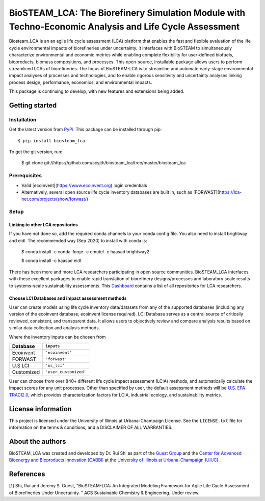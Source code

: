 =========================================================================
BioSTEAM_LCA: The Biorefinery Simulation Module with Techno-Economic Analysis and Life Cycle Assessment
=========================================================================

.. image:: http://img.shields.io/pypi/v/biosteam-lca.svg?style=flat
   :target: https://pypi.org/project/biosteam-lca/
   :alt: Version_status
.. image:: http://img.shields.io/badge/license-UIUC-blue.svg?style=flat
   :target: https://github.com/scyjth/biosteam_lca/blob/master/LICENSE.txt
   :alt: license
.. image:: https://img.shields.io/pypi/pyversions/biosteam.svg
   :target: https://pypi.python.org/pypi/biosteam
   :alt: Supported_versions
.. image:: https://img.shields.io/badge/code%20style-black-000000.svg
    :target: https://github.com/python/black
    :alt: Formatted with Black





Biosteam_LCA is an an agile life cycle assessment (LCA) platform that enables the fast and flexible evaluation of the life cycle environmental impacts of biorefineries under uncertainty. It interfaces with BioSTEAM to simultaneously characterize environmental and economic metrics while enabling complete flexibility for user-defined biofuels, bioproducts, biomass compositions, and processes. This open-source, installable package allows users to perform streamlined LCAs of biorefineries. The focus of BioSTEAM-LCA is to streamline and automate early-stage environmental impact analyses of processes and technologies, and to enable rigorous sensitivity and uncertainty analyses linking process design, performance, economics, and environmental impacts.

This package is continuing to develop, with new features and extensions being added.

Getting started
~~~~~~~~~~~~~~~~

Installation
------------

Get the latest version from `PyPI <https://pypi.org/project/biosteam-lca/>`__. This package can be installed through pip::

    $ pip install biosteam_lca

To get the git version, run:

    $ git clone git://https://github.com/scyjth/biosteam_lca/tree/master/biosteam_lca


Prerequisites
-------------

- Valid [ecoinvent](https://www.ecoinvent.org) login credentials
- Alternatively, several open source life cycle inventory databases are built in, such as [FORWAST](https://lca-net.com/projects/show/forwast/)


Setup
-------------

Linking to other LCA repositories
***************************************************


If you have not done so, add the required conda channels to your conda config file. You also need to install brightway and eidl. 
The recommended way (Sep 2020) to install with conda is:

    $ conda install -c conda-forge -c cmutel -c haasad brightway2

    $ conda install -c haasad eidl

There has been more and more LCA researchers participating in open source communities. BioSTEAM_LCA interfaces with these excellent packages to enable rapid translation of biorefinery designs/processes and laboratory scale results to systems-scale sustainability assessments. This `Dashboard <https://github.com/IndEcol/Dashboard/>`__  contains a list of all repositories for LCA researchers. 

Choose LCI Databases and impact assessment methods
***************************************************


User can create models using life cycle inventory data/datasets from any of the supported databases (including any version of the ecoinvent database, ecoinvent license required). LCI Database serves as a central source of critically reviewed, consistent, and transparent data. It allows users to objectively review and compare analysis results based on similar data collection and analysis methods.

Where the inventory inputs can be chosen from 

==========  =====================
Database    ``inputs``
==========  =====================
Ecoinvent   ``'ecoinvent'``
FORWAST     ``'forwast'``
U.S LCI     ``'us_lci'``
Customized  ``'user_customized'``
==========  =====================

User can choose from over 840+ different life cycle impact assessment (LCIA) methods, and automatically calculate the impact scores for any unit processes. Other than specified by user, the default assessment methods will be `U.S. EPA TRACI2.0 <https://www.epa.gov/chemical-research/tool-reduction-and-assessment-chemicals-and-other-environmental-impacts-traci/>`__, which provides characterization factors for LCIA, industrial ecology, and sustainability metrics.


License information
~~~~~~~~~~~~~~~~

This project is licensed under the University of Illinois at Urbana-Champaign License. See the ``LICENSE.txt`` file for information on the terms & conditions, and a DISCLAIMER OF ALL WARRANTIES.


About the authors
~~~~~~~~~~~~~~~~

BioSTEAM_LCA was created and developed by Dr. Rui Shi as part of the `Guest Group <http://engineeringforsustainability.com/>`__ and the `Center for Advanced Bioenergy and Bioproducts Innovation (CABBI) <https://cabbi.bio/>`__ at the `University of Illinois at Urbana-Champaign (UIUC) <https://illinois.edu/>`__. 

References
~~~~~~~~~~~~~~~~
[1] Shi, Rui and Jeremy S. Guest, "BioSTEAM-LCA: An Integrated Modeling Framework for Agile Life Cycle Assessment of Biorefineries Under Uncertainty. " ACS Sustainable Chemistry & Engineering. Under review. 

